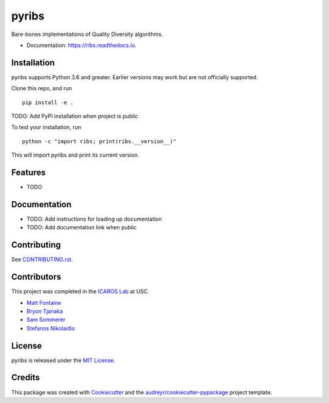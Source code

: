 ======
pyribs
======

.. image:: https://img.shields.io/pypi/v/ribs.svg
        :target: https://pypi.python.org/pypi/ribs

.. .. image:: https://img.shields.io/travis/icaros-usc/ribs.svg
..         :target: https://travis-ci.com/icaros-usc/ribs

.. image:: https://readthedocs.org/projects/ribs/badge/?version=latest
        :target: https://ribs.readthedocs.io/en/latest/?badge=latest
        :alt: Documentation Status


Bare-bones implementations of Quality Diversity algorithms.

* Documentation: https://ribs.readthedocs.io.

Installation
------------

pyribs supports Python 3.6 and greater. Earlier versions may work but are not
officially supported.

Clone this repo, and run ::

  pip install -e .

TODO: Add PyPI installation when project is public

To test your installation, run ::

  python -c "import ribs; print(ribs.__version__)"

This will import pyribs and print its current version.

Features
--------

* TODO

Documentation
-------------

* TODO: Add instructions for loading up documentation
* TODO: Add documentation link when public

Contributing
------------

See `CONTRIBUTING.rst <CONTRIBUTING.rst>`_.

Contributors
------------

This project was completed in the `ICAROS Lab <http://icaros.usc.edu>`_ at USC.

* `Matt Fontaine <https://github.com/tehqin>`_
* `Bryon Tjanaka <https://btjanaka.net>`_
* `Sam Sommerer <https://github.com/sam-som-usc>`_
* `Stefanos Nikolaidis <https://stefanosnikolaidis.net>`_

License
-------

pyribs is released under the `MIT License <https://github.com/icaros-usc/pyribs/blob/master/LICENSE>`_.

Credits
-------

This package was created with Cookiecutter_ and the `audreyr/cookiecutter-pypackage`_ project template.

.. _Cookiecutter: https://github.com/audreyr/cookiecutter
.. _`audreyr/cookiecutter-pypackage`: https://github.com/audreyr/cookiecutter-pypackage
